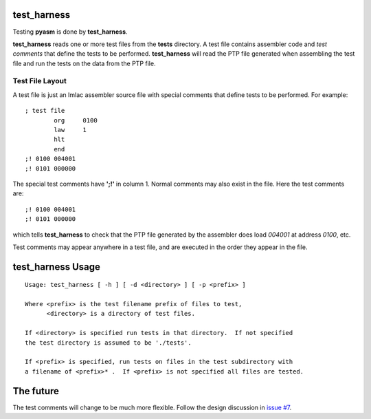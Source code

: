 test_harness
============

Testing **pyasm** is done by **test_harness**.

**test_harness** reads one or more test files from the **tests** directory.
A test file contains assembler code and *test comments* that define the tests
to be performed.  **test_harness** will read the PTP file generated when
assembling the test file and run the tests on the data from the PTP file.

Test File Layout
----------------

A test file is just an Imlac assembler source file with special comments that
define tests to be performed.  For example:

::

    ; test file
            org     0100
            law     1
            hlt
            end
    ;! 0100 004001
    ;! 0101 000000

The special test comments have **';!'** in column 1.  Normal comments may also
exist in the file.  Here the test comments are:

::

    ;! 0100 004001
    ;! 0101 000000

which tells **test_harness** to check that the PTP file generated by the
assembler does load *004001* at address *0100*, etc.

Test comments may appear anywhere in a test file, and are executed in the order
they appear in the file.

test_harness Usage
==================

::

    Usage: test_harness [ -h ] [ -d <directory> ] [ -p <prefix> ]
    
    Where <prefix> is the test filename prefix of files to test,
          <directory> is a directory of test files.
    
    If <directory> is specified run tests in that directory.  If not specified
    the test directory is assumed to be './tests'.
    
    If <prefix> is specified, run tests on files in the test subdirectory with
    a filename of <prefix>* .  If <prefix> is not specified all files are tested.

The future
==========

The test comments will change to be much more flexible.  Follow the design
discussion in `issue #7 <https://github.com/rzzzwilson/pymlac/issues/7>`_.

